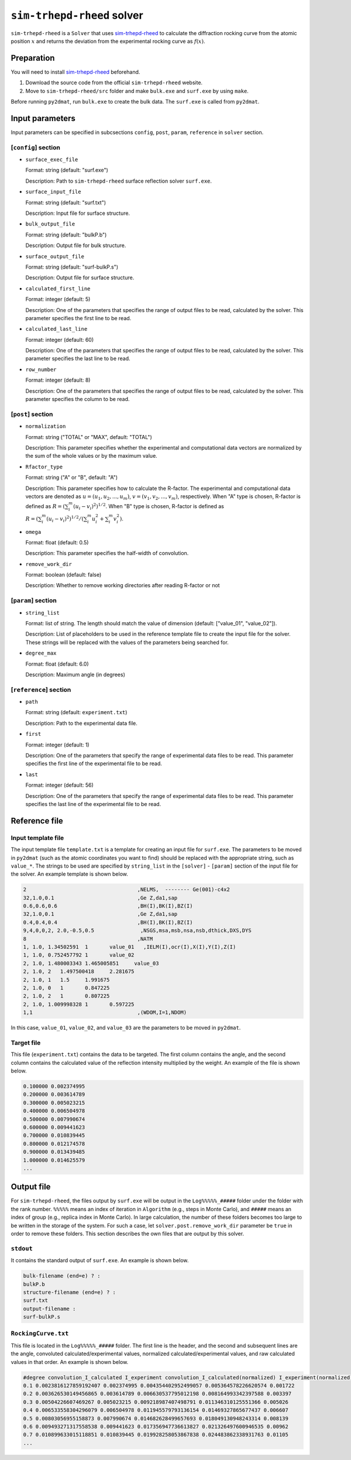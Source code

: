 ``sim-trhepd-rheed`` solver
***********************************************

.. _sim-trhepd-rheed: https://github.com/sim-trhepd-rheed/sim-trhepd-rheed

``sim-trhepd-rheed`` is a ``Solver`` that uses sim-trhepd-rheed_ to calculate the diffraction rocking curve from the atomic position :math:`x` and returns the deviation from the experimental rocking curve as :math:`f(x)`. 

Preparation
~~~~~~~~~~~~

You will need to install sim-trhepd-rheed_ beforehand.

1. Download the source code from the official ``sim-trhepd-rheed`` website. 
2. Move to ``sim-trhepd-rheed/src`` folder and make ``bulk.exe`` and ``surf.exe`` by using ``make``.

Before running ``py2dmat``, run ``bulk.exe`` to create the bulk data.
The ``surf.exe`` is called from ``py2dmat``.

Input parameters
~~~~~~~~~~~~~~~~~~~~~~~~~~~~~~~~~~~~~

Input parameters can be specified in subcsections ``config``, ``post``, ``param``, ``reference`` in ``solver`` section.

[``config``] section
^^^^^^^^^^^^^^^^^^^^^^^^^^^^^

- ``surface_exec_file``

  Format: string (default: "surf.exe")

  Description: Path to ``sim-trhepd-rheed`` surface reflection solver ``surf.exe``.

- ``surface_input_file``

  Format: string (default: "surf.txt")

  Description: Input file for surface structure.

- ``bulk_output_file``

  Format: string (default: "bulkP.b")

  Description: Output file for bulk structure.

- ``surface_output_file``

  Format: string (default: "surf-bulkP.s")

  Description: Output file for surface structure.

- ``calculated_first_line``

  Format: integer (default: 5)

  Description: One of the parameters that specifies the range of output files to be read, calculated by the solver. This parameter specifies the first line to be read.

- ``calculated_last_line``

  Format: integer (default: 60)

  Description: One of the parameters that specifies the range of output files to be read, calculated by the solver. This parameter specifies the last line to be read.

- ``row_number``

  Format: integer (default: 8)

  Description: One of the parameters that specifies the range of output files to be read, calculated by the solver. This parameter specifies the column to be read.

[``post``] section
^^^^^^^^^^^^^^^^^^^^^^^^^^^^^

- ``normalization``

  Format: string ("TOTAL" or "MAX", default: "TOTAL")

  Description: This parameter specifies whether the experimental and computational data vectors are normalized by the sum of the whole values or by the maximum value.

- ``Rfactor_type``

  Format: string ("A" or "B", default: "A")

  Description: This parameter specifies how to calculate the R-factor. 
  The experimental and computational data vectors are denoted as :math:`u = (u_{1}, u_{2},...,u_{m})`,
  :math:`v = (v_{1}, v_{2},...,v_{m})`, respectively. 
  When "A" type is chosen, R-factor is defined as :math:`R  = (\sum_i^m (u_{i}-v_{i})^{2})^{1/2}`.
  When "B" type is chosen, R-factor is defined as :math:`R  = (\sum_i^m (u_{i}-v_{i})^{2})^{1/2}/( \sum_i^m u_{i}^2 + \sum_i^m v_{i}^2)`.

- ``omega``

  Format: float (default: 0.5)

  Description: This parameter specifies the half-width of convolution.

- ``remove_work_dir``

  Format: boolean (default: false)

  Description: Whether to remove working directories after reading R-factor or not

[``param``] section
^^^^^^^^^^^^^^^^^^^^^^^^^^^^^

- ``string_list``

  Format: list of string. The length should match the value of dimension (default: ["value_01", "value_02"]).

  Description: List of placeholders to be used in the reference template file to create the input file for the solver. These strings will be replaced with the values of the parameters being searched for.

- ``degree_max``

  Format: float (default: 6.0)

  Description:  Maximum angle (in degrees)

[``reference``] section
^^^^^^^^^^^^^^^^^^^^^^^^^^^^^

- ``path``

  Format: string (default: ``experiment.txt``)

  Description: Path to the experimental data file.
  
- ``first``

  Format: integer (default: 1)

  Description: One of the parameters that specify the range of experimental data files to be read. This parameter specifies the first line of the experimental file to be read.

- ``last``

  Format: integer (default: 56)

  Description: One of the parameters that specify the range of experimental data files to be read. This parameter specifies the last line of the experimental file to be read.


Reference file
~~~~~~~~~~~~~~~~~~~~~~~~~~~~~~~

Input template file
^^^^^^^^^^^^^^^^^^^^^^^^^^^^^^^
The input template file ``template.txt`` is a template for creating an input file for ``surf.exe``.
The parameters to be moved in ``py2dmat`` (such as the atomic coordinates you want to find) should be replaced with the appropriate string, such as ``value_*``.
The strings to be used are specified by ``string_list`` in the ``[solver]`` - ``[param]`` section of the input file for the solver.
An example template is shown below.

.. code-block::

    2                                    ,NELMS,  -------- Ge(001)-c4x2
    32,1.0,0.1                           ,Ge Z,da1,sap
    0.6,0.6,0.6                          ,BH(I),BK(I),BZ(I)
    32,1.0,0.1                           ,Ge Z,da1,sap
    0.4,0.4,0.4                          ,BH(I),BK(I),BZ(I)
    9,4,0,0,2, 2.0,-0.5,0.5               ,NSGS,msa,msb,nsa,nsb,dthick,DXS,DYS
    8                                    ,NATM
    1, 1.0, 1.34502591	1	value_01   ,IELM(I),ocr(I),X(I),Y(I),Z(I)
    1, 1.0, 0.752457792	1	value_02
    2, 1.0, 1.480003343	1.465005851	value_03
    2, 1.0, 2	1.497500418	2.281675
    2, 1.0, 1	1.5	1.991675
    2, 1.0, 0	1	0.847225
    2, 1.0, 2	1	0.807225
    2, 1.0, 1.009998328	1	0.597225
    1,1                                  ,(WDOM,I=1,NDOM)

In this case, ``value_01``, ``value_02``, and ``value_03`` are the parameters to be moved in ``py2dmat``.


Target file
^^^^^^^^^^^^^^
This file (``experiment.txt``) contains the data to be targeted.
The first column contains the angle, and the second column contains the calculated value of the reflection intensity multiplied by the weight.
An example of the file is shown below.

.. code-block::

    0.100000 0.002374995
    0.200000 0.003614789
    0.300000 0.005023215
    0.400000 0.006504978
    0.500000 0.007990674
    0.600000 0.009441623
    0.700000 0.010839445
    0.800000 0.012174578
    0.900000 0.013439485
    1.000000 0.014625579
    ...


Output file
~~~~~~~~~~~~~~~~~~~~~~~~~~~~~~~~~~~~~
For ``sim-trhepd-rheed``, the files output by ``surf.exe`` will be output in the ``Log%%%%%_#####`` folder under the folder with the rank number.
``%%%%%`` means an index of iteration in ``Algorithm`` (e.g., steps in Monte Carlo),
and ``#####`` means an index of group (e.g., replica index in Monte Carlo).
In large calculation, the number of these folders becomes too large to be written in the storage of the system.
For such a case, let ``solver.post.remove_work_dir`` parameter be ``true`` in order to remove these folders.
This section describes the own files that are output by this solver.

``stdout``
^^^^^^^^^^^^^^^^^^^^^^^^^^^^^^^
It contains the standard output of ``surf.exe``.
An example is shown below.

.. code-block::

     bulk-filename (end=e) ? :
     bulkP.b
     structure-filename (end=e) ? :
     surf.txt
     output-filename :
     surf-bulkP.s

``RockingCurve.txt``
^^^^^^^^^^^^^^^^^^^^^^^^^^^^^^^
This file is located in the ``Log%%%%%_#####`` folder.
The first line is the header, and the second and subsequent lines are the angle, convoluted calculated/experimental values, normalized calculated/experimental values, and raw calculated values in that order.
An example is shown below.

.. code-block::

    #degree convolution_I_calculated I_experiment convolution_I_calculated(normalized) I_experiment(normalized) I_calculated
    0.1 0.0023816127859192407 0.002374995 0.004354402952499057 0.005364578226620574 0.001722
    0.2 0.003626530149456865 0.003614789 0.006630537795012198 0.008164993342397588 0.003397
    0.3 0.00504226607469267 0.005023215 0.009218987407498791 0.011346310125551366 0.005026
    0.4 0.006533558304296079 0.006504978 0.011945579793136154 0.01469327865677437 0.006607
    0.5 0.00803056955158873 0.007990674 0.014682628499657693 0.018049130948243314 0.008139
    0.6 0.009493271317558538 0.009441623 0.017356947736613827 0.021326497600946535 0.00962
    0.7 0.010899633015118851 0.010839445 0.019928258053867838 0.024483862338931763 0.01105
    ...
